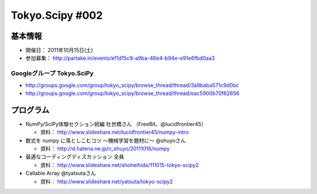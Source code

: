 ****************
Tokyo.Scipy #002
****************

基本情報
========

* 開催日： 2011年10月15日(土)
* 参加募集： http://partake.in/events/ef1d15c9-a9ba-46e4-b94e-e91e6fbd0aa3

Googleグループ Tokyo.SciPy
--------------------------

* http://groups.google.com/group/tokyo_scipy/browse_thread/thread/3a9baba571c9d0bc
* http://groups.google.com/group/tokyo_scipy/browse_thread/thread/eac5900b70f62656

プログラム
==========

* NumPy/SciPy体験セクション続編 杜世橋さん （FreeBit、@lucidfrontier45）

  * 資料： http://www.slideshare.net/lucidfrontier45/numpy-intro

* 数式を numpy に落としこむコツ 〜機械学習を題材に〜 @shuyoさん

  * 資料： http://d.hatena.ne.jp/n_shuyo/20111016/numpy

* 最適なコーディングディスカッション 全員

  * 資料： http://www.slideshare.net/shoheihido/111015-tokyo-scipy2

* Callable Array @tyatsutaさん

  * 資料： http://www.slideshare.net/yatsuta/tokyo-scipy2
